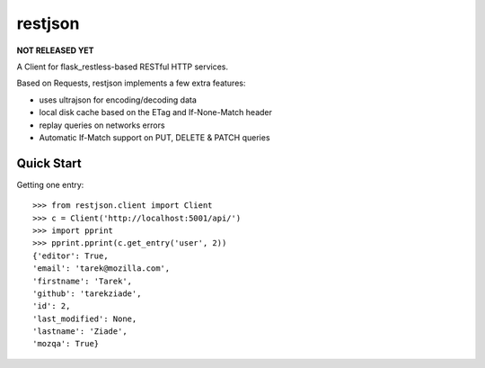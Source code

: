 ========
restjson
========

**NOT RELEASED YET**

A Client for flask_restless-based RESTful HTTP services.

Based on Requests, restjson implements a few extra features:

- uses ultrajson for encoding/decoding data
- local disk cache based on the ETag and If-None-Match header
- replay queries on networks errors
- Automatic If-Match support on PUT, DELETE & PATCH queries

Quick Start
===========


Getting one entry::

    >>> from restjson.client import Client
    >>> c = Client('http://localhost:5001/api/')
    >>> import pprint
    >>> pprint.pprint(c.get_entry('user', 2))
    {'editor': True,
    'email': 'tarek@mozilla.com',
    'firstname': 'Tarek',
    'github': 'tarekziade',
    'id': 2,
    'last_modified': None,
    'lastname': 'Ziade',
    'mozqa': True}



